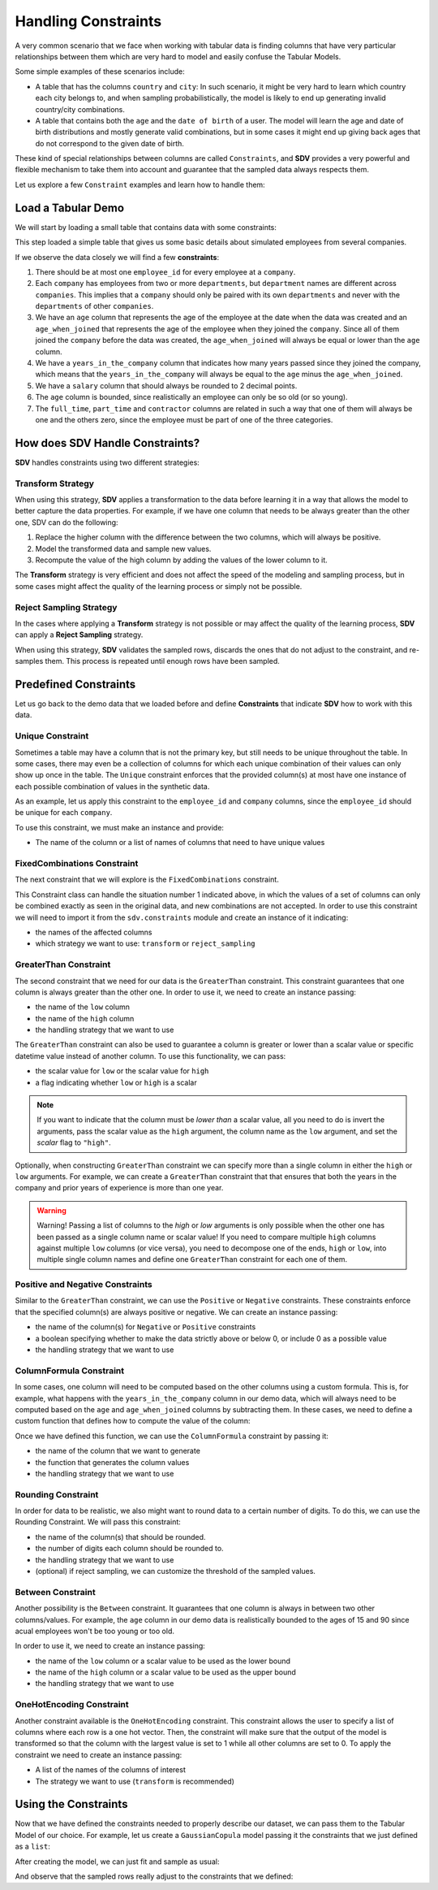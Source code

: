 .. _handling_constraints:

Handling Constraints
====================

A very common scenario that we face when working with tabular data is
finding columns that have very particular relationships between them
which are very hard to model and easily confuse the Tabular Models.

Some simple examples of these scenarios include:

-  A table that has the columns ``country`` and ``city``: In such
   scenario, it might be very hard to learn which country each city
   belongs to, and when sampling probabilistically, the model is likely
   to end up generating invalid country/city combinations.
-  A table that contains both the ``age`` and the ``date of birth`` of a
   user. The model will learn the age and date of birth distributions
   and mostly generate valid combinations, but in some cases it might
   end up giving back ages that do not correspond to the given date of
   birth.

These kind of special relationships between columns are called
``Constraints``, and **SDV** provides a very powerful and flexible
mechanism to take them into account and guarantee that the sampled data
always respects them.

Let us explore a few ``Constraint`` examples and learn how to handle
them:

Load a Tabular Demo
-------------------

We will start by loading a small table that contains data with some
constraints:

.. ipython:: python
    :okwarning:

    from sdv.demo import load_tabular_demo

    employees = load_tabular_demo()
    employees


This step loaded a simple table that gives us some basic details about
simulated employees from several companies.

If we observe the data closely we will find a few **constraints**:

1. There should be at most one ``employee_id`` for every employee
   at a ``company``.
2. Each ``company`` has employees from two or more ``departments``, but
   ``department`` names are different across ``companies``. This implies
   that a ``company`` should only be paired with its own ``departments``
   and never with the ``departments`` of other ``companies``.
3. We have an ``age`` column that represents the age of the employee at
   the date when the data was created and an ``age_when_joined`` that
   represents the age of the employee when they joined the ``company``.
   Since all of them joined the ``company`` before the data was created,
   the ``age_when_joined`` will always be equal or lower than the
   ``age`` column.
4. We have a ``years_in_the_company`` column that indicates how many
   years passed since they joined the company, which means that the
   ``years_in_the_company`` will always be equal to the ``age`` minus
   the ``age_when_joined``.
5. We have a ``salary`` column that should always be rounded to 2
   decimal points.
6. The ``age`` column is bounded, since realistically an employee can only be
   so old (or so young).
7. The ``full_time``, ``part_time`` and ``contractor`` columns
   are related in such a way that one of them will always be one and the others
   zero, since the employee must be part of one of the three categories.

How does SDV Handle Constraints?
--------------------------------

**SDV** handles constraints using two different strategies:

Transform Strategy
~~~~~~~~~~~~~~~~~~

When using this strategy, **SDV** applies a transformation to the data
before learning it in a way that allows the model to better capture the
data properties. For example, if we have one column that needs to be
always greater than the other one, SDV can do the following:

1. Replace the higher column with the difference between the two
   columns, which will always be positive.
2. Model the transformed data and sample new values.
3. Recompute the value of the high column by adding the values of the
   lower column to it.

The **Transform** strategy is very efficient and does not affect the
speed of the modeling and sampling process, but in some cases might
affect the quality of the learning process or simply not be possible.

Reject Sampling Strategy
~~~~~~~~~~~~~~~~~~~~~~~~

In the cases where applying a **Transform** strategy is not possible or
may affect the quality of the learning process, **SDV** can apply a
**Reject Sampling** strategy.

When using this strategy, **SDV** validates the sampled rows, discards
the ones that do not adjust to the constraint, and re-samples them. This
process is repeated until enough rows have been sampled.


Predefined Constraints
----------------------

Let us go back to the demo data that we loaded before and define
**Constraints** that indicate **SDV** how to work with this data.

Unique Constraint
~~~~~~~~~~~~~~~~~

Sometimes a table may have a column that is not the primary key, but still needs
to be unique throughout the table. In some cases, there may even be a collection
of columns for which each unique combination of their values can only show up once
in the table. The ``Unique`` constraint enforces that the provided column(s) at
most have one instance of each possible combination of values in the synthetic data.

As an example, let us apply this constraint to the ``employee_id`` and ``company``
columns, since the ``employee_id`` should be unique for each ``company``.

To use this constraint, we must make an instance and provide:

- The name of the column or a list of names of columns that need to have unique values

.. ipython:: python
    :okwarning:

    from sdv.constraints import Unique

    unique_employee_id_company_constraint = Unique(
        columns=['employee_id', 'company']
    )

FixedCombinations Constraint
~~~~~~~~~~~~~~~~~~~~~~~~~~~~~

The next constraint that we will explore is the ``FixedCombinations``
constraint.

This Constraint class can handle the situation number 1 indicated above,
in which the values of a set of columns can only be combined exactly as
seen in the original data, and new combinations are not accepted. In
order to use this constraint we will need to import it from the
``sdv.constraints`` module and create an instance of it indicating:

-  the names of the affected columns
-  which strategy we want to use: ``transform`` or ``reject_sampling``

.. ipython:: python
    :okwarning:

    from sdv.constraints import FixedCombinations

    fixed_company_department_constraint = FixedCombinations(
        column_names=['company', 'department'],
        handling_strategy='transform'
    )

GreaterThan Constraint
~~~~~~~~~~~~~~~~~~~~~~

The second constraint that we need for our data is the ``GreaterThan``
constraint. This constraint guarantees that one column is always greater
than the other one. In order to use it, we need to create an instance
passing:

-  the name of the ``low`` column
-  the name of the ``high`` column
-  the handling strategy that we want to use

.. ipython:: python
    :okwarning:

    from sdv.constraints import GreaterThan

    age_gt_age_when_joined_constraint = GreaterThan(
        low='age_when_joined',
        high='age',
        handling_strategy='reject_sampling'
    )

The ``GreaterThan`` constraint can also be used to guarantee a column is greater
or lower than a scalar value or specific datetime value instead of another column. 
To use this functionality, we can pass:

-  the scalar value for ``low`` or the scalar value for ``high``
-  a flag indicating whether ``low`` or ``high`` is a scalar

.. ipython:: python
    :okwarning:

    salary_gt_30000_constraint = GreaterThan(
        low=30000,
        high='salary',
        scalar='low',
        handling_strategy='reject_sampling'
    )

.. note::
    If you want to indicate that the column must be *lower than* a scalar value, 
    all you need to do is invert the arguments, pass the scalar value as the ``high`` 
    argument, the column name as the ``low`` argument, and set the `scalar` flag to ``"high"``.

Optionally, when constructing ``GreaterThan`` constraint we can specify 
more than a single column in either the ``high`` or ``low`` arguments. 
For example, we can create a ``GreaterThan`` constraint that that ensures 
that both the years in the company and prior years of experience is more 
than one year.

.. ipython:: python
    :okwarning:

    experience_years_gt_one_constraint = GreaterThan(
        low=1,
        high=['years_in_the_company', 'prior_years_experience'],
        scalar='low',
        handling_strategy='reject_sampling'
    )

.. warning::

    Warning! Passing a list of columns to the `high` or `low` arguments is only possible 
    when the other one has been passed as a single column name or scalar value! If you need 
    to compare multiple ``high`` columns against multiple ``low`` columns (or vice versa), 
    you need to decompose one of the ends, ``high`` or ``low``, into multiple single column
    names and define one ``GreaterThan`` constraint for each one of them.


Positive and Negative Constraints
~~~~~~~~~~~~~~~~~~~~~~~~~~~~~~~~~

Similar to the ``GreaterThan`` constraint, we can use the ``Positive``
or ``Negative`` constraints. These constraints enforce that the specified
column(s) are always positive or negative. We can create an instance passing:

- the name of the column(s) for ``Negative`` or ``Positive`` constraints
- a boolean specifying whether to make the data strictly above or below 0, 
  or include 0 as a possible value
- the handling strategy that we want to use

.. ipython:: python
    :okwarning:

    from sdv.constraints import Positive

    positive_age_constraint = Positive(
        columns='age',
        strict=False,
        handling_strategy='reject_sampling'
    )

ColumnFormula Constraint
~~~~~~~~~~~~~~~~~~~~~~~~

In some cases, one column will need to be computed based on the other
columns using a custom formula. This is, for example, what happens with
the ``years_in_the_company`` column in our demo data, which will always
need to be computed based on the ``age`` and ``age_when_joined`` columns
by subtracting them. In these cases, we need to define a custom function
that defines how to compute the value of the column:

.. ipython:: python
    :okwarning:

    def years_in_the_company(data):
        return data['age'] - data['age_when_joined']

Once we have defined this function, we can use the ``ColumnFormula``
constraint by passing it:

-  the name of the column that we want to generate
-  the function that generates the column values
-  the handling strategy that we want to use

.. ipython:: python
    :okwarning:

    from sdv.constraints import ColumnFormula

    years_in_the_company_constraint = ColumnFormula(
        column='years_in_the_company',
        formula=years_in_the_company,
        handling_strategy='transform'
    )

Rounding Constraint
~~~~~~~~~~~~~~~~~~~

In order for data to be realistic, we also might want to round data
to a certain number of digits. To do this, we can use the Rounding
Constraint. We will pass this constraint:

-  the name of the column(s) that should be rounded.
-  the number of digits each column should be rounded to.
-  the handling strategy that we want to use
-  (optional) if reject sampling, we can customize the threshold of
   the sampled values.

.. ipython:: python
    :okwarning:

    from sdv.constraints import Rounding

    salary_rounding_constraint = Rounding(
        columns='salary',
        digits=2,
        handling_strategy='transform'
    )

Between Constraint
~~~~~~~~~~~~~~~~~~

Another possibility is the ``Between`` constraint. It guarantees
that one column is always in between two other columns/values. For example,
the ``age`` column in our demo data is realistically bounded to the ages of
15 and 90 since acual employees won't be too young or too old.

In order to use it, we need to create an instance passing:

-  the name of the ``low`` column or a scalar value to be used as the lower bound
-  the name of the ``high`` column or a scalar value to be used as the upper bound
-  the handling strategy that we want to use

.. ipython:: python
    :okwarning:
    
    from sdv.constraints import Between

    reasonable_age_constraint = Between(
        column='age',
        low=15,
        high=90,
        handling_strategy='transform'
    )

OneHotEncoding Constraint
~~~~~~~~~~~~~~~~~~~~~~~~~

Another constraint available is the ``OneHotEncoding`` constraint.
This constraint allows the user to specify a list of columns where each row 
is a one hot vector. Then, the constraint will make sure that the output
of the model is transformed so that the column with the largest value is
set to 1 while all other columns are set to 0. To apply the constraint we
need to create an instance passing:

- A list of the names of the columns of interest
- The strategy we want to use (``transform`` is recommended)

.. ipython:: python
    :okwarning:

    from sdv.constraints import OneHotEncoding

    one_hot_constraint = OneHotEncoding(
        columns=['full_time', 'part_time', 'contractor']
    )

Using the Constraints
---------------------

Now that we have defined the constraints needed to properly describe our
dataset, we can pass them to the Tabular Model of our choice. For
example, let us create a ``GaussianCopula`` model passing it the
constraints that we just defined as a ``list``:

.. ipython:: python
    :okwarning:

    from sdv.tabular import GaussianCopula

    constraints = [
        unique_employee_id_company_constraint,
        fixed_company_department_constraint,
        age_gt_age_when_joined_constraint,
        salary_gt_30000_constraint,
        experience_years_gt_one_constraint,	
        positive_age_constraint,	
        years_in_the_company_constraint,	
        salary_rounding_constraint,	
        reasonable_age_constraint,	
        one_hot_constraint
    ]

    gc = GaussianCopula(constraints=constraints)

After creating the model, we can just fit and sample as usual:

.. ipython:: python
    :okwarning:

    gc.fit(employees)

    sampled = gc.sample(10)

And observe that the sampled rows really adjust to the constraints that
we defined:

.. ipython:: python
    :okwarning:

    sampled
